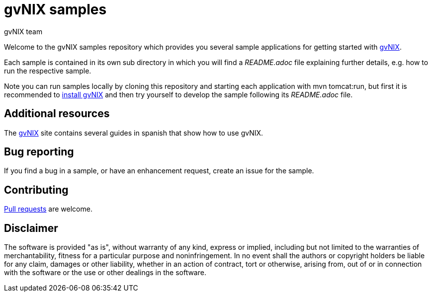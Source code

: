 = gvNIX samples
gvNIX team
:page-layout: base
:homepage: http://gvnix.org
:googlecode: http://code.google.com/p/gvnix/

Welcome to the gvNIX samples repository which provides you several sample 
applications for getting started with {homepage}[gvNIX]. 

Each sample is contained in its own sub directory in which you will
find a _README.adoc_ file explaining further details, e.g. how to run the 
respective sample.

Note you can run samples locally by cloning this repository and starting each 
application with +mvn tomcat:run+, but first it is recommended to 
link:INSTALL-gvNIX.adoc[install gvNIX] and then try yourself to develop the 
sample following its _README.adoc_ file.

== Additional resources

The {homepage}[gvNIX] site contains several guides in spanish that show how to 
use gvNIX.

== Bug reporting

If you find a bug in a sample, or have an enhancement request, create an issue 
for the sample.

== Contributing

http://help.github.com/send-pull-requests[Pull requests] are welcome.

==  Disclaimer

The software is provided "as is", without warranty of any kind, express or 
implied, including but not limited to the warranties of merchantability, 
fitness for a particular purpose and noninfringement. In no event shall the 
authors or copyright holders be liable for any claim, damages or other 
liability, whether in an action of contract, tort or otherwise, arising from, 
out of or in connection with the software or the use or other dealings in the 
software.

